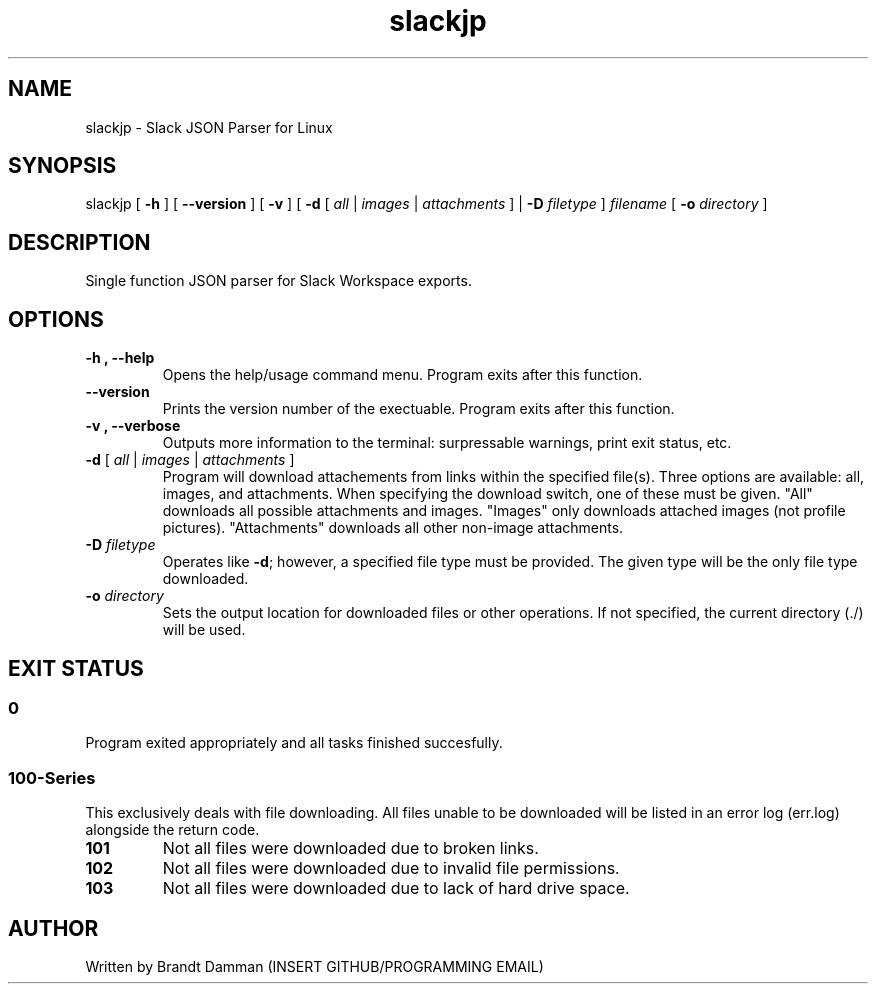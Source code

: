 .\" Manpage for Slack JSON Parser
.TH slackjp 1 "2021 January 02" "0.0.1" "slackjp man page"


.SH NAME
slackjp \- Slack JSON Parser for Linux

.SH SYNOPSIS
slackjp 
[\fB \-h \fR] 
[\fB \-\-version \fR]
[\fB \-v \fR]
[\fB \-d \fR[\fB\fI all \fR|\fI images \fR|\fI attachments \fR] |\fB \-D \fI filetype \fR]
\fB\fIfilename\fR
[\fB \-o \fI directory \fR]

.SH DESCRIPTION
Single function JSON parser for Slack Workspace exports.
.SH OPTIONS
.TP
.B \-h , \-\-help
Opens the help/usage command menu.  Program exits after this function.
.TP
.B \-\-version
Prints the version number of the exectuable.  Program exits after this function.
.TP
.B \-v , \-\-verbose
Outputs more information to the terminal: surpressable warnings, print exit status, etc.
.TP
.B \-d \fR[\fI all \fR|\fB\fI images \fR|\fB\fI attachments \fR]
Program will download attachements from links within the specified file(s).  Three
options are available: all, images, and attachments.  When specifying the download
switch, one of these must be given.  "All" downloads all possible attachments and
images.  "Images" only downloads attached images (not profile pictures).
"Attachments" downloads all other non-image attachments.
.TP
.B \-D\fI filetype
Operates like \fB\-d\fR; however, a specified file type must be provided.  The given type
will be the only file type downloaded.
.TP
.B \-o\fI directory
Sets the output location for downloaded files or other operations.  If not specified, the
current directory (./) will be used.

.SH EXIT STATUS
.SS 0
Program exited appropriately and all tasks finished succesfully.
.SS 100-Series
This exclusively deals with file downloading.  All files unable to be downloaded will be
listed in an error log (err.log) alongside the return code.
.TP
.B 101
Not all files were downloaded due to broken links.
.TP
.B 102
Not all files were downloaded due to invalid file permissions.
.TP
.B 103
Not all files were downloaded due to lack of hard drive space.

.SH AUTHOR
Written by Brandt Damman (INSERT GITHUB/PROGRAMMING EMAIL)